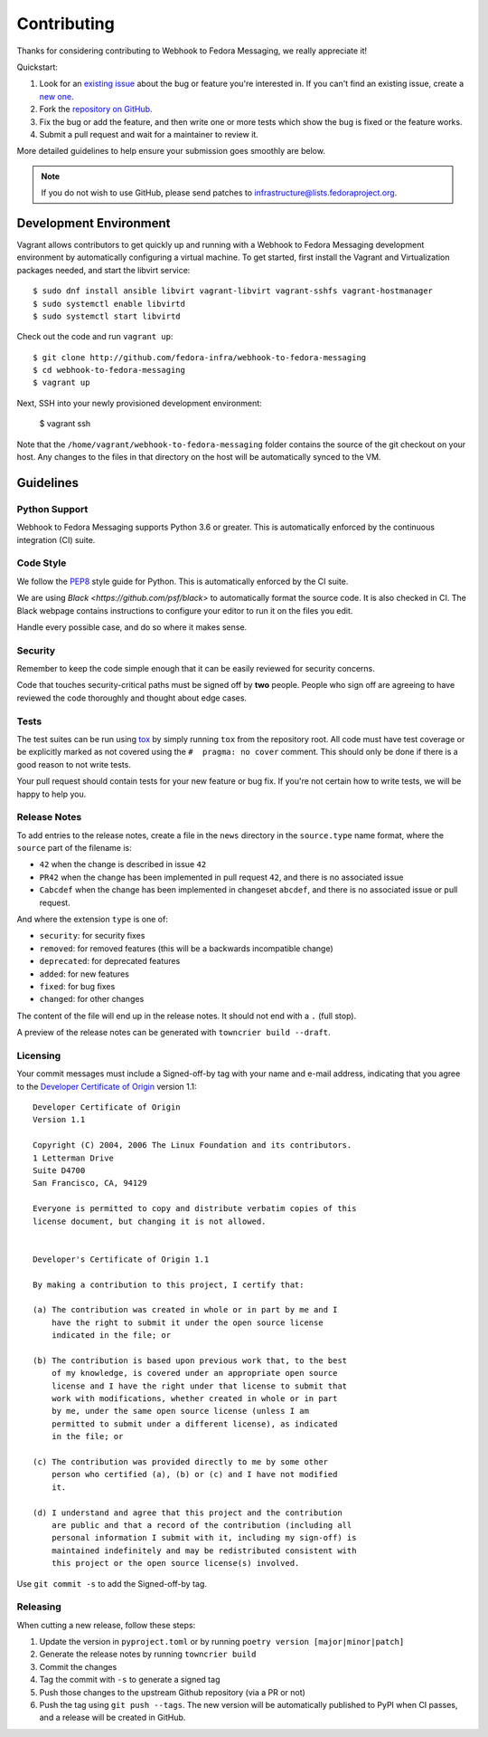 ============
Contributing
============

Thanks for considering contributing to Webhook to Fedora Messaging, we really appreciate it!

Quickstart:

1. Look for an `existing issue <http://github.com/fedora-infra/webhook-to-fedora-messaging/issues>`_ about the bug or
   feature you're interested in. If you can't find an existing issue, create a
   `new one <http://github.com/fedora-infra/webhook-to-fedora-messaging/issues/new>`_.

2. Fork the `repository on GitHub <http://github.com/fedora-infra/webhook-to-fedora-messaging>`_.

3. Fix the bug or add the feature, and then write one or more tests which show
   the bug is fixed or the feature works.

4. Submit a pull request and wait for a maintainer to review it.

More detailed guidelines to help ensure your submission goes smoothly are
below.

.. note:: If you do not wish to use GitHub, please send patches to
          infrastructure@lists.fedoraproject.org.

Development Environment
=======================
Vagrant allows contributors to get quickly up and running with a Webhook to Fedora Messaging
development environment by automatically configuring a virtual machine. To get started,
first install the Vagrant and Virtualization packages needed, and start the libvirt service::

    $ sudo dnf install ansible libvirt vagrant-libvirt vagrant-sshfs vagrant-hostmanager
    $ sudo systemctl enable libvirtd
    $ sudo systemctl start libvirtd

Check out the code and run ``vagrant up``::

    $ git clone http://github.com/fedora-infra/webhook-to-fedora-messaging
    $ cd webhook-to-fedora-messaging
    $ vagrant up

Next, SSH into your newly provisioned development environment:

    $ vagrant ssh

Note that the ``/home/vagrant/webhook-to-fedora-messaging`` folder contains the source of the
git checkout on your host. Any changes to the files in that directory on the host will be
automatically synced to the VM.


Guidelines
==========

Python Support
--------------
Webhook to Fedora Messaging supports Python 3.6 or greater. This is automatically enforced by the
continuous integration (CI) suite.


Code Style
----------
We follow the `PEP8 <https://www.python.org/dev/peps/pep-0008/>`_ style guide
for Python. This is automatically enforced by the CI suite.

We are using `Black <https://github.com/psf/black>` to automatically format
the source code. It is also checked in CI. The Black webpage contains
instructions to configure your editor to run it on the files you edit.

Handle every possible case, and do so where it makes sense.


Security
--------
Remember to keep the code simple enough that it can be easily reviewed for
security concerns.

Code that touches security-critical paths must be signed off by **two** people.
People who sign off are agreeing to have reviewed the code thoroughly and
thought about edge cases.


Tests
-----
The test suites can be run using `tox <http://tox.readthedocs.io/>`_ by simply
running ``tox`` from the repository root. All code must have test coverage or
be explicitly marked as not covered using the ``#  pragma: no cover`` comment.
This should only be done if there is a good reason to not write tests.

Your pull request should contain tests for your new feature or bug fix. If
you're not certain how to write tests, we will be happy to help you.


Release Notes
-------------

To add entries to the release notes, create a file in the ``news`` directory in the
``source.type`` name format, where the ``source`` part of the filename is:

* ``42`` when the change is described in issue ``42``
* ``PR42`` when the change has been implemented in pull request ``42``, and
  there is no associated issue
* ``Cabcdef`` when the change has been implemented in changeset ``abcdef``, and
  there is no associated issue or pull request.

And where the extension ``type`` is one of:

* ``security``: for security fixes
* ``removed``: for removed features (this will be a backwards incompatible change)
* ``deprecated``: for deprecated features
* ``added``: for new features
* ``fixed``: for bug fixes
* ``changed``: for other changes

The content of the file will end up in the release notes. It should not end
with a ``.`` (full stop).

A preview of the release notes can be generated with ``towncrier build --draft``.


Licensing
---------

Your commit messages must include a Signed-off-by tag with your name and e-mail
address, indicating that you agree to the `Developer Certificate of Origin
<https://developercertificate.org/>`_ version 1.1::

	Developer Certificate of Origin
	Version 1.1

	Copyright (C) 2004, 2006 The Linux Foundation and its contributors.
	1 Letterman Drive
	Suite D4700
	San Francisco, CA, 94129

	Everyone is permitted to copy and distribute verbatim copies of this
	license document, but changing it is not allowed.


	Developer's Certificate of Origin 1.1

	By making a contribution to this project, I certify that:

	(a) The contribution was created in whole or in part by me and I
	    have the right to submit it under the open source license
	    indicated in the file; or

	(b) The contribution is based upon previous work that, to the best
	    of my knowledge, is covered under an appropriate open source
	    license and I have the right under that license to submit that
	    work with modifications, whether created in whole or in part
	    by me, under the same open source license (unless I am
	    permitted to submit under a different license), as indicated
	    in the file; or

	(c) The contribution was provided directly to me by some other
	    person who certified (a), (b) or (c) and I have not modified
	    it.

	(d) I understand and agree that this project and the contribution
	    are public and that a record of the contribution (including all
	    personal information I submit with it, including my sign-off) is
	    maintained indefinitely and may be redistributed consistent with
	    this project or the open source license(s) involved.

Use ``git commit -s`` to add the Signed-off-by tag.


Releasing
---------

When cutting a new release, follow these steps:

#. Update the version in ``pyproject.toml`` or by running ``poetry version [major|minor|patch]``
#. Generate the release notes by running ``towncrier build``

#. Commit the changes
#. Tag the commit with ``-s`` to generate a signed tag
#. Push those changes to the upstream Github repository (via a PR or not)
#. Push the tag using ``git push --tags``. The new version will be
   automatically published to PyPI when CI passes, and a release will be
   created in GitHub.
